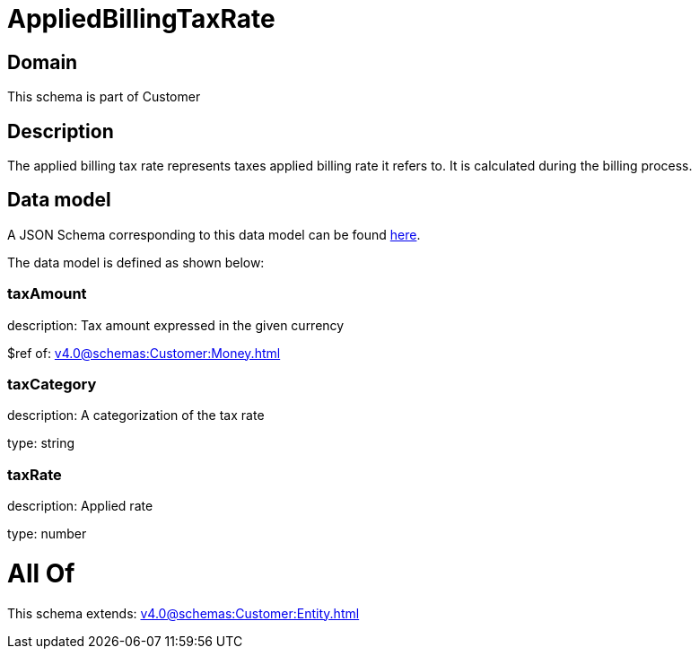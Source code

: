 = AppliedBillingTaxRate

[#domain]
== Domain

This schema is part of Customer

[#description]
== Description

The applied billing tax rate represents taxes applied billing rate it refers to. It is calculated during the billing process.


[#data_model]
== Data model

A JSON Schema corresponding to this data model can be found https://tmforum.org[here].

The data model is defined as shown below:


=== taxAmount
description: Tax amount expressed in the given currency

$ref of: xref:v4.0@schemas:Customer:Money.adoc[]


=== taxCategory
description: A categorization of the tax rate

type: string


=== taxRate
description: Applied rate

type: number


= All Of 
This schema extends: xref:v4.0@schemas:Customer:Entity.adoc[]
